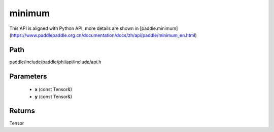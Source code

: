 .. _en_api_paddle_experimental_minimum:

minimum
-------------------------------

.. cpp:function:: Tensor minimum ( const Tensor & x , const Tensor & y ) ;


This API is aligned with Python API, more details are shown in [paddle.minimum](https://www.paddlepaddle.org.cn/documentation/docs/zh/api/paddle/minimum_en.html)

Path
:::::::::::::::::::::
paddle/include/paddle/phi/api/include/api.h

Parameters
:::::::::::::::::::::
	- **x** (const Tensor&)
	- **y** (const Tensor&)

Returns
:::::::::::::::::::::
Tensor
